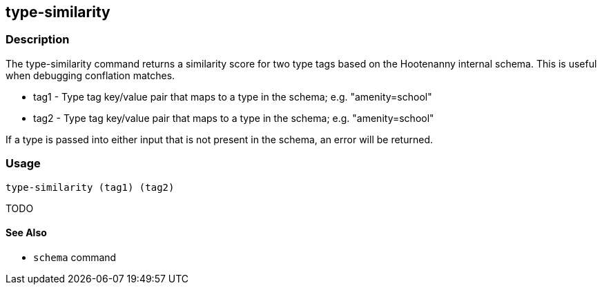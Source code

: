[[type-similarity]]
== type-similarity

=== Description

The +type-similarity+ command returns a similarity score for two type tags based on the Hootenanny internal schema. This 
is useful when debugging conflation matches.

* +tag1+  - Type tag key/value pair that maps to a type in the schema; e.g. "amenity=school"
* +tag2+  - Type tag key/value pair that maps to a type in the schema; e.g. "amenity=school"

If a type is passed into either input that is not present in the schema, an error will be returned.

=== Usage

--------------------------------------
type-similarity (tag1) (tag2)
--------------------------------------

TODO

==== See Also

* `schema` command
